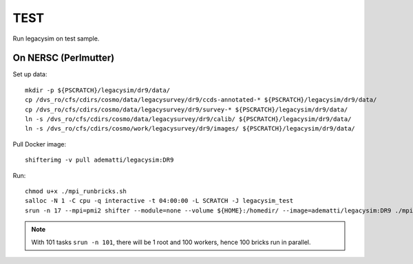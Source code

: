 TEST
======

Run legacysim on test sample.

On NERSC (Perlmutter)
--------

Set up data::

  mkdir -p ${PSCRATCH}/legacysim/dr9/data/
  cp /dvs_ro/cfs/cdirs/cosmo/data/legacysurvey/dr9/ccds-annotated-* ${PSCRATCH}/legacysim/dr9/data/
  cp /dvs_ro/cfs/cdirs/cosmo/data/legacysurvey/dr9/survey-* ${PSCRATCH}/legacysim/dr9/data/
  ln -s /dvs_ro/cfs/cdirs/cosmo/data/legacysurvey/dr9/calib/ ${PSCRATCH}/legacysim/dr9/data/
  ln -s /dvs_ro/cfs/cdirs/cosmo/work/legacysurvey/dr9/images/ ${PSCRATCH}/legacysim/dr9/data/

Pull Docker image::

  shifterimg -v pull adematti/legacysim:DR9

Run::

  chmod u+x ./mpi_runbricks.sh
  salloc -N 1 -C cpu -q interactive -t 04:00:00 -L SCRATCH -J legacysim_test
  srun -n 17 --mpi=pmi2 shifter --module=none --volume ${HOME}:/homedir/ --image=adematti/legacysim:DR9 ./mpi_runbricks.sh --run north

.. note::

  With 101 tasks ``srun -n 101``, there will be 1 root and 100 workers, hence 100 bricks run in parallel.
